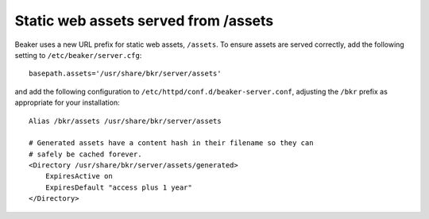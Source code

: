 Static web assets served from /assets
=====================================

Beaker uses a new URL prefix for static web assets, ``/assets``. To ensure 
assets are served correctly, add the following setting to 
``/etc/beaker/server.cfg``::

    basepath.assets='/usr/share/bkr/server/assets'

and add the following configuration to 
``/etc/httpd/conf.d/beaker-server.conf``, adjusting the ``/bkr`` prefix as 
appropriate for your installation::

    Alias /bkr/assets /usr/share/bkr/server/assets

    # Generated assets have a content hash in their filename so they can
    # safely be cached forever.
    <Directory /usr/share/bkr/server/assets/generated>
        ExpiresActive on
        ExpiresDefault "access plus 1 year"
    </Directory>
